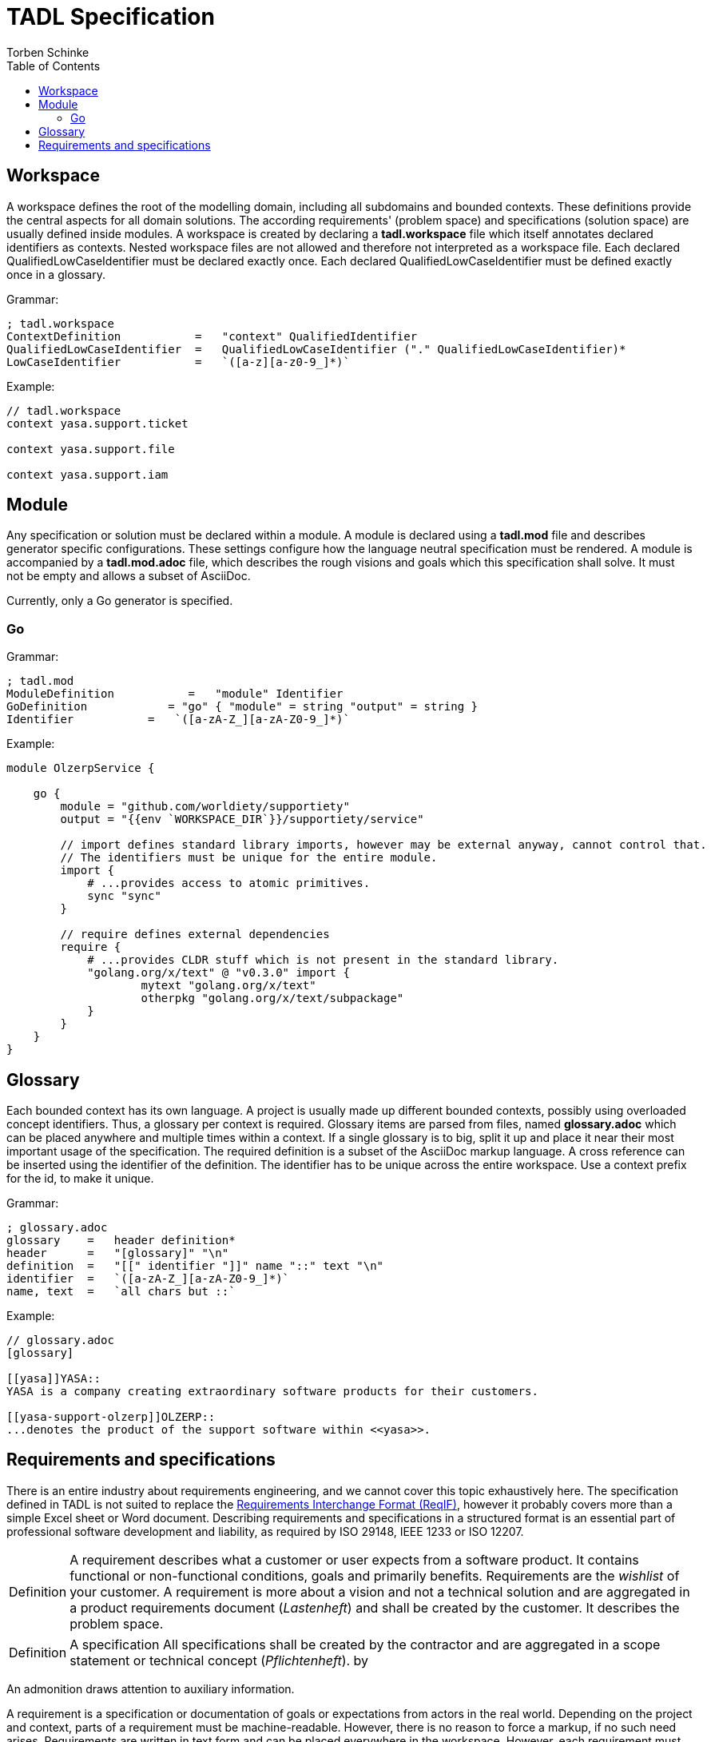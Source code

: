 = TADL Specification
:source-highlighter: highlight.js
:highlightjs-languages: asciidoc, abnf
:toc:
Torben Schinke

== Workspace
A workspace defines the root of the modelling domain, including all subdomains and bounded contexts. These definitions
provide the central aspects for all domain solutions. The according requirements' (problem space) and specifications
(solution space) are usually defined inside modules. A workspace is created by declaring a *tadl.workspace*
file which itself annotates declared identifiers as contexts. Nested workspace files are not allowed and therefore
not interpreted as a workspace file. Each declared QualifiedLowCaseIdentifier must be declared exactly once. Each
declared QualifiedLowCaseIdentifier must be defined exactly once in a glossary.

Grammar:
[source,abnf]
----
; tadl.workspace
ContextDefinition           =   "context" QualifiedIdentifier
QualifiedLowCaseIdentifier  =   QualifiedLowCaseIdentifier ("." QualifiedLowCaseIdentifier)*
LowCaseIdentifier           =   `([a-z][a-z0-9_]*)`
----

Example:
[source,tadl]
----
// tadl.workspace
context yasa.support.ticket

context yasa.support.file

context yasa.support.iam
----

== Module
Any specification or solution must be declared within a module. A module is declared using a *tadl.mod* file
and describes generator specific configurations. These settings configure how the language neutral specification
must be rendered. A module is accompanied by a *tadl.mod.adoc* file, which describes the rough visions and goals which
this specification shall solve. It must not be empty and allows a subset of AsciiDoc.

Currently, only a Go generator is specified.

=== Go
Grammar:
[source,abnf]
----
; tadl.mod
ModuleDefinition           =   "module" Identifier
GoDefinition            = "go" { "module" = string "output" = string }
Identifier           =   `([a-zA-Z_][a-zA-Z0-9_]*)`
----


Example:
[source,tadl]
----
module OlzerpService {

    go {
        module = "github.com/worldiety/supportiety"
        output = "{{env `WORKSPACE_DIR`}}/supportiety/service"

        // import defines standard library imports, however may be external anyway, cannot control that.
        // The identifiers must be unique for the entire module.
        import {
            # ...provides access to atomic primitives.
            sync "sync"
        }

        // require defines external dependencies
        require {
            # ...provides CLDR stuff which is not present in the standard library.
            "golang.org/x/text" @ "v0.3.0" import {
                    mytext "golang.org/x/text"
                    otherpkg "golang.org/x/text/subpackage"
            }
        }
    }
}
----

== Glossary
Each bounded context has its own language. A project is usually made up different bounded contexts, possibly using
overloaded concept identifiers. Thus, a glossary per context is required. Glossary items are parsed from files,
named *glossary.adoc* which can be placed anywhere and multiple times within a context. If a single glossary
is to big, split it up and place it near their most important usage of the specification.
The required definition is a subset of the AsciiDoc markup language. A cross reference can be inserted using the
identifier of the definition. The identifier has to be unique across the entire workspace. Use a context
prefix for the id, to make it unique.

Grammar:
[source,abnf]
----
; glossary.adoc
glossary    =   header definition*
header      =   "[glossary]" "\n"
definition  =   "[[" identifier "]]" name "::" text "\n"
identifier  =   `([a-zA-Z_][a-zA-Z0-9_]*)`
name, text  =   `all chars but ::`
----

Example:
[source,asciidoc]
----
// glossary.adoc
[glossary]

[[yasa]]YASA::
YASA is a company creating extraordinary software products for their customers.

[[yasa-support-olzerp]]OLZERP::
...denotes the product of the support software within <<yasa>>.
----


== Requirements and specifications
There is an entire industry about requirements engineering, and we cannot cover this topic exhaustively here.
The specification defined in TADL is not suited to replace the
https://www.omg.org/spec/ReqIF/About-ReqIF/[Requirements Interchange Format (ReqIF)], however it probably
covers more than a simple Excel sheet or Word document. Describing requirements and specifications in a structured
format is an essential part of professional software development and liability, as required by ISO 29148, IEEE 1233 or
ISO 12207.

[NOTE.definition,caption=Definition]
====
A requirement describes what a customer or user expects from a software product.
It contains functional or non-functional conditions, goals and primarily benefits. Requirements are the _wishlist_
of your customer. A requirement is more about a vision and not a technical solution and are aggregated
in a product requirements document (_Lastenheft_) and shall be created by the customer. It describes the problem space.
====

[NOTE.definition,caption=Definition]
====
A specification  All specifications shall be created by the contractor and are aggregated in a scope statement or
technical concept (_Pflichtenheft_).
by
====

An admonition draws attention to auxiliary information.

A requirement is a specification or documentation of goals or expectations from actors in the real world. Depending on
the project and context, parts of a requirement must be machine-readable. However, there is no reason to force a markup,
if no such need arises. Requirements are written in text form and can be placed everywhere in the workspace. However,
each requirement must have a unique ID in the entire domain. We encourage putting requirements where they fit best
and nearest to the place of their use, e.g. within a projects' context folder.

A requirement file is essentially an AsciiDoc file, however only a subset is supported.

[source,asciidoc]
----

// level 1 section title must be a unique identifier for the requirement.
== DownloadWorkspace 

// the arbitrary text body of a section describes the requirement. It must not be empty. Recommended is 
// a user story format, e.g. as proposed by Mike Cohen (As a < type of user >, I want < some goal > so that 
// < some reason >), but the format is not validated. The natural language of stories depends on the actual project, 
// but in non-international projects this is not necessarily english and sometimes even can't be translated, like 
// specialised vocabulary in government agencies.
Als Entwickler möchte ich einen Workspace herunterladen können, um ihn reparieren zu können.

// level 2 section title must be a unique identifier in scope for a scenario or acceptance criteria.
// In this example, its address is DownloadWorkspace#LargeFiles.
=== LargeFiles

Als Entwickler kann ich auch Dateien herunterladen, die größer sind als 4GiB.

=== ManyFiles

Kunden können beliebig viele Dateien hochladen.

===

----
